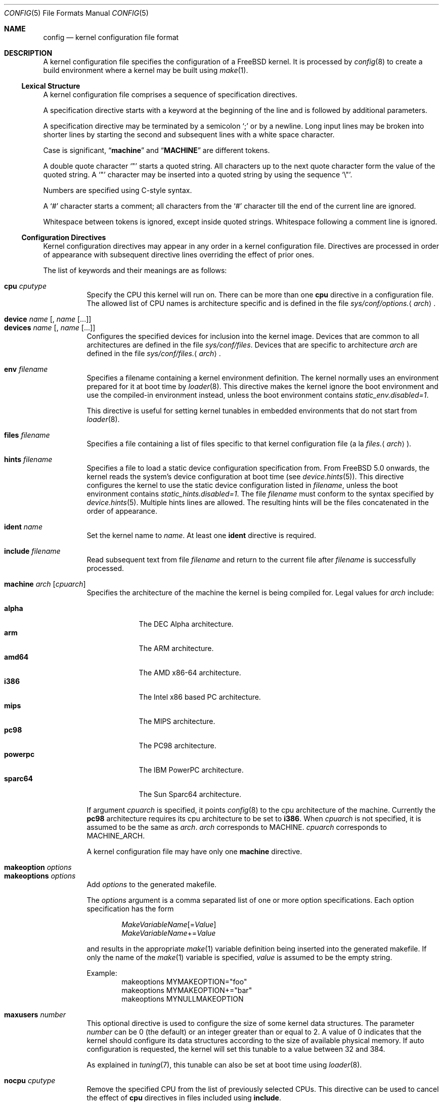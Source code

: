 .\" Copyright (c) 2003 Joseph Koshy
.\"
.\" Redistribution and use in source and binary forms, with or without
.\" modification, are permitted provided that the following conditions
.\" are met:
.\" 1. Redistributions of source code must retain the above copyright
.\"    notice, this list of conditions and the following disclaimer.
.\" 2. Redistributions in binary form must reproduce the above copyright
.\"    notice, this list of conditions and the following disclaimer in the
.\"    documentation and/or other materials provided with the distribution.
.\"
.\" THIS SOFTWARE IS PROVIDED BY THE AUTHOR AND CONTRIBUTORS ``AS IS'' AND
.\" ANY EXPRESS OR IMPLIED WARRANTIES, INCLUDING, BUT NOT LIMITED TO, THE
.\" IMPLIED WARRANTIES OF MERCHANTABILITY AND FITNESS FOR A PARTICULAR PURPOSE
.\" ARE DISCLAIMED.  IN NO EVENT SHALL THE AUTHOR OR CONTRIBUTORS BE LIABLE
.\" FOR ANY DIRECT, INDIRECT, INCIDENTAL, SPECIAL, EXEMPLARY, OR CONSEQUENTIAL
.\" DAMAGES (INCLUDING, BUT NOT LIMITED TO, PROCUREMENT OF SUBSTITUTE GOODS
.\" OR SERVICES; LOSS OF USE, DATA, OR PROFITS; OR BUSINESS INTERRUPTION)
.\" HOWEVER CAUSED AND ON ANY THEORY OF LIABILITY, WHETHER IN CONTRACT, STRICT
.\" LIABILITY, OR TORT (INCLUDING NEGLIGENCE OR OTHERWISE) ARISING IN ANY WAY
.\" OUT OF THE USE OF THIS SOFTWARE, EVEN IF ADVISED OF THE POSSIBILITY OF
.\" SUCH DAMAGE.
.\"
.\" $FreeBSD: releng/11.0/usr.sbin/config/config.5 295867 2016-02-21 18:58:05Z ian $
.\"
.Dd February 21, 2016
.Dt CONFIG 5
.Os
.Sh NAME
.Nm config
.Nd kernel configuration file format
.Sh DESCRIPTION
A kernel configuration file specifies the configuration of a
.Fx
kernel.
It is processed by
.Xr config 8
to create a build environment where a kernel may be built using
.Xr make 1 .
.Ss Lexical Structure
A kernel configuration file comprises a sequence of specification
directives.
.Pp
A specification directive starts with a keyword at the beginning
of the line and is followed by additional parameters.
.Pp
A specification directive may be terminated by a semicolon
.Ql \&;
or by a newline.
Long input lines may be broken into shorter lines by starting the
second and subsequent lines with a white space character.
.Pp
Case is significant,
.Dq Li machine
and
.Dq Li MACHINE
are different tokens.
.Pp
A double quote character
.Ql \[dq]
starts a quoted string.
All characters up to the next quote character form the value
of the quoted string.
A
.Ql \[dq]
character may be inserted into a quoted string by
using the sequence
.Ql \e\[dq] .
.Pp
Numbers are specified using
.Tn C Ns -style
syntax.
.Pp
A
.Ql #
character starts a comment; all characters from the
.Ql #
character till the end of the current line are ignored.
.Pp
Whitespace between tokens is ignored, except inside quoted strings.
Whitespace following a comment line is ignored.
.Ss Configuration Directives
Kernel configuration directives may appear in any order
in a kernel configuration file.
Directives are processed in order of appearance with subsequent
directive lines overriding the effect of prior ones.
.Pp
The list of keywords and their meanings are as follows:
.Pp
.Bl -tag -width indent -compact
.\" -------- CPU --------
.It Ic cpu Ar cputype
Specify the CPU this kernel will run on.
There can be more than one
.Ic cpu
directive in a configuration file.
The allowed list of CPU names is architecture specific and is
defined in the file
.Pa sys/conf/options. Ns Aq Ar arch .
.\" -------- DEVICE --------
.Pp
.It Ic device Ar name Op , Ar name Op ...
.It Ic devices Ar name Op , Ar name Op ...
Configures the specified devices
for inclusion into the kernel image.
Devices that are common to all architectures are
defined in the file
.Pa sys/conf/files .
Devices that are specific to architecture
.Ar arch
are defined in the file
.Pa sys/conf/files. Ns Aq Ar arch .
.\" -------- ENV --------
.Pp
.It Ic env Ar filename
Specifies a filename containing a kernel environment definition.
The kernel normally uses an environment prepared for it at boot time
by
.Xr loader 8 .
This directive makes the kernel ignore the boot environment and use
the compiled-in environment instead, unless the boot environment contains
.Va static_env.disabled=1 .
.Pp
This directive is useful for setting kernel tunables in
embedded environments that do not start from
.Xr loader 8 .
.\" -------- FILES --------
.Pp
.It Ic files Ar filename
Specifies a file containing a list of files specific to that kernel
configuration file (a la
.Pa files. Ns Aq Ar arch ) .
.\" -------- HINTS --------
.Pp
.It Ic hints Ar filename
Specifies a file to load a static device configuration specification
from.
From
.Fx 5.0
onwards, the kernel reads the system's device configuration at boot
time (see
.Xr device.hints 5 ) .
This directive configures the kernel to use the static device configuration
listed in
.Ar filename ,
unless the boot environment contains
.Va static_hints.disabled=1 .
The file
.Ar filename
must conform to the syntax specified by
.Xr device.hints 5 .
Multiple hints lines are allowed.
The resulting hints will be the files concatenated in the order of appearance.
.\" -------- IDENT --------
.Pp
.It Ic ident Ar name
Set the kernel name to
.Ar name .
At least one
.Ic ident
directive is required.
.\" -------- INCLUDE --------
.Pp
.It Ic include Ar filename
Read subsequent text from file
.Ar filename
and return to the current file after
.Ar filename
is successfully processed.
.\" -------- MACHINE --------
.Pp
.It Ic machine Ar arch Op Ar cpuarch
Specifies the architecture of the machine the kernel is being
compiled for.
Legal values for
.Ar arch
include:
.Pp
.Bl -tag -width ".Cm powerpc" -compact
.It Cm alpha
The DEC Alpha architecture.
.It Cm arm
The ARM architecture.
.It Cm amd64
The AMD x86-64 architecture.
.It Cm i386
The Intel x86 based PC architecture.
.It Cm mips
The MIPS architecture.
.It Cm pc98
The PC98 architecture.
.It Cm powerpc
The IBM PowerPC architecture.
.It Cm sparc64
The Sun Sparc64 architecture.
.El
.Pp
If argument
.Ar cpuarch
is specified, it points
.Xr config 8
to the cpu architecture of the machine.
Currently the
.Cm pc98
architecture requires its cpu architecture
to be set to
.Cm i386 .
When
.Ar cpuarch
is not specified, it is assumed to be the same as
.Ar arch .
.Ar arch
corresponds to MACHINE.
.Ar cpuarch
corresponds to MACHINE_ARCH.
.Pp
A kernel configuration file may have only one
.Ic machine
directive.
.\" -------- MAKEOPTION --------
.Pp
.It Ic makeoption Ar options
.It Ic makeoptions Ar options
Add
.Ar options
to the generated makefile.
.Pp
The
.Ar options
argument is a comma separated list of one or more option
specifications.
Each option specification has the form
.Pp
.D1 Ar MakeVariableName Ns Op = Ns Ar Value
.D1 Ar MakeVariableName Ns += Ns Ar Value
.Pp
and results in the appropriate
.Xr make 1
variable definition being inserted into the generated makefile.
If only the name of the
.Xr make 1
variable is specified,
.Ar value
is assumed to be the empty string.
.Pp
Example:
.Bd -literal -offset indent -compact
makeoptions MYMAKEOPTION="foo"
makeoptions MYMAKEOPTION+="bar"
makeoptions MYNULLMAKEOPTION
.Ed
.\" -------- MAXUSERS --------
.Pp
.It Ic maxusers Ar number
This optional directive is used to configure the size
of some kernel data structures.
The parameter
.Ar number
can be 0 (the default) or an integer greater than or equal to 2.
A value of 0 indicates that the kernel should configure
its data structures according to the size of available
physical memory.
If auto configuration is requested, the kernel will set
this tunable to a value between 32 and 384.
.Pp
As explained in
.Xr tuning 7 ,
this tunable can also be set at boot time using
.Xr loader 8 .
.\" -------- NOCPU --------
.Pp
.It Ic nocpu Ar cputype
Remove the specified CPU
from the list of previously selected CPUs.
This directive can be used to cancel the effect of
.Ic cpu
directives in files included using
.Ic include .
.\" -------- NODEVICE --------
.Pp
.It Ic nodevice Ar name Op , Ar name Op ...
.It Ic nodevices Ar name Op , Ar name Op ...
Remove the specified devices
from the list of previously selected devices.
This directive can be used to cancel the effects of
.Ic device
or
.Ic devices
directives in files included using
.Ic include .
.\" -------- NOMAKEOPTION --------
.Pp
.It Ic nomakeoption Ar name
.It Ic nomakeoptions Ar name
Removes previously defined
.Xr make 1
option
.Ar name
from the kernel build.
This directive can be used to cancel the effects of
.Ic makeoption
directives in files included using
.Ic include .
.\" -------- NOOPTION --------
.Pp
.It Ic nooption Ar name Op , Ar name Op ...
.It Ic nooptions Ar name Op , Ar name Op ...
Remove the specified kernel options
from the list of previously defined options.
This directive can be used to cancel the effects of
.Ic option
or
.Ic options
directives in files included using
.Ic include .
.\" -------- OPTIONS --------
.Pp
.It Ic option Ar optionspec Op , Ar optionspec Op ...
.It Ic options Ar optionspec Op , Ar optionspec Op ...
Add compile time kernel options to the kernel build.
Each option specification has the form
.Pp
.D1 Ar name Ns Op = Ns Ar value
.Pp
If
.Ar value
is not specified, it is assumed to be
.Dv NULL .
Options common to all architectures are specified in
the file
.Pa sys/conf/options .
Options specific to architecture
.Ar arch
are specified in the file
.Pa sys/conf/options. Ns Aq Ar arch .
.\" -------- PROFILE --------
.Pp
.It Ic profile Ar number
Enables kernel profiling if
.Ar number
is non-zero.
If
.Ar number
is 2 or greater, the kernel is configured for
high-resolution profiling.
Kernels can also be built for profiling using the
.Fl p
option to
.Xr config 8 .
.El
.Ss Obsolete Directives
The following kernel configuration directives are obsolete.
.Bl -tag -width indent
.\" -------- CONFIG --------
.It Ic config
This directive was used to specify the device to be used for the root
file system.
From
.Fx 4.0
onwards, this information is passed to a booting kernel by
.Xr loader 8 .
.El
.Sh FILES
.Bl -tag -width ".Pa sys/conf/Makefile. Ns Ar arch" -compact
.It Pa sys/compile/ Ns Ar NAME
Compile directory created from a kernel configuration.
.It Pa sys/conf/Makefile. Ns Ar arch
.Pa Makefile
fragments for architecture
.Ar arch .
.It Pa sys/conf/files
Devices common to all architectures.
.It Pa sys/conf/files. Ns Ar arch
Devices for architecture
.Ar arch .
.It Pa sys/conf/options
Options common to all architectures.
.It Pa sys/conf/options. Ns Ar arch
Options for architecture
.Ar arch .
.El
.Sh SEE ALSO
.Xr kenv 1 ,
.Xr make 1 ,
.Xr device.hints 5 ,
.Xr loader.conf 5 ,
.Xr config 8 ,
.Xr kldload 8 ,
.Xr loader 8
.Rs
.%T "Building 4.4BSD Kernels with Config"
.%A "Samuel J. Leffler"
.%A "Michael J. Karels"
.Re
.Sh HISTORY
The
.Xr config 8
utility first appeared in
.Bx 4.1 ,
and was subsequently revised in
.Bx 4.4 .
.Pp
The kernel configuration mechanism changed further in
.Fx 4.0
and
.Fx 5.0 ,
moving toward an architecture supporting dynamic kernel
configuration.
